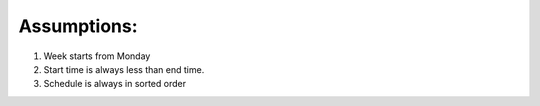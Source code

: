 Assumptions:
----


1. Week starts from Monday
2. Start time is always less than end time.
3. Schedule is always in sorted order
